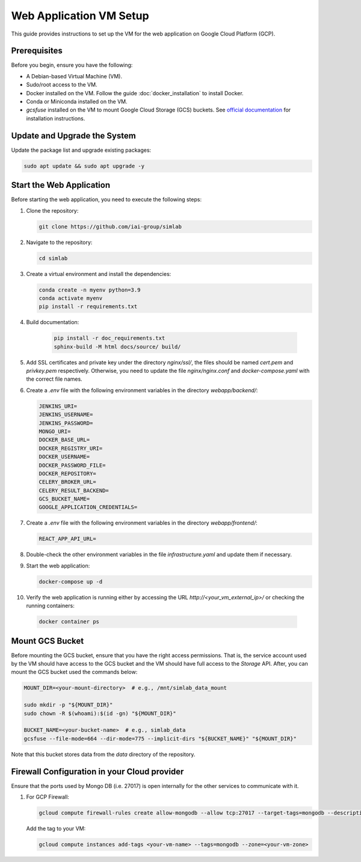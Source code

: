 Web Application VM Setup
========================

This guide provides instructions to set up the VM for the web application on Google Cloud Platform (GCP).

Prerequisites
-------------

Before you begin, ensure you have the following:

- A Debian-based Virtual Machine (VM).
- Sudo/root access to the VM.
- Docker installed on the VM. Follow the guide :doc:`docker_installation` to install Docker.
- Conda or Miniconda installed on the VM.
- `gcsfuse` installed on the VM to mount Google Cloud Storage (GCS) buckets. See `official documentation <https://cloud.google.com/storage/docs/cloud-storage-fuse/install>`_ for installation instructions.

Update and Upgrade the System
-----------------------------

Update the package list and upgrade existing packages:

.. code-block:: bash

    sudo apt update && sudo apt upgrade -y

Start the Web Application
-------------------------

Before starting the web application, you need to execute the following steps:

1. Clone the repository:

   .. code-block:: bash

      git clone https://github.com/iai-group/simlab

2. Navigate to the repository:

   .. code-block:: bash

      cd simlab

3. Create a virtual environment and install the dependencies:

   .. code-block:: bash

    conda create -n myenv python=3.9
    conda activate myenv
    pip install -r requirements.txt

4. Build documentation:

    .. code-block:: bash
    
     pip install -r doc_requirements.txt
     sphinx-build -M html docs/source/ build/
      
5. Add SSL certificates and private key under the directory `nginx/ssl/`, the files should be named `cert.pem` and `privkey.pem` respectively. Otherwise, you need to update the file `nginx/nginx.conf` and `docker-compose.yaml` with the correct file names.
6. Create a `.env` file with the following environment variables in the directory `webapp/backend/`:

   .. code-block:: bash

    JENKINS_URI=
    JENKINS_USERNAME=
    JENKINS_PASSWORD=
    MONGO_URI=
    DOCKER_BASE_URL=
    DOCKER_REGISTRY_URI=
    DOCKER_USERNAME=
    DOCKER_PASSWORD_FILE=
    DOCKER_REPOSITORY=
    CELERY_BROKER_URL=
    CELERY_RESULT_BACKEND=
    GCS_BUCKET_NAME=
    GOOGLE_APPLICATION_CREDENTIALS=
    
7. Create a `.env` file with the following environment variables in the directory `webapp/frontend/`:

   .. code-block:: bash

    REACT_APP_API_URL=

8. Double-check the other environment variables in the file `infrastructure.yaml` and update them if necessary.
9. Start the web application:

   .. code-block:: bash

      docker-compose up -d

10. Verify the web application is running either by accessing the URL `http://<your_vm_external_ip>/` or checking the running containers:

   .. code-block:: bash

      docker container ps

Mount GCS Bucket
----------------

Before mounting the GCS bucket, ensure that you have the right access permissions. That is, the service account used by the VM should have access to the GCS bucket and the VM should have full access to the *Storage* API. After, you can mount the GCS bucket used the commands below:

.. code-block:: bash

   MOUNT_DIR=<your-mount-directory>  # e.g., /mnt/simlab_data_mount

   sudo mkdir -p "${MOUNT_DIR}"      
   sudo chown -R $(whoami):$(id -gn) "${MOUNT_DIR}" 

   BUCKET_NAME=<your-bucket-name>  # e.g., simlab_data
   gcsfuse --file-mode=664 --dir-mode=775 --implicit-dirs "${BUCKET_NAME}" "${MOUNT_DIR}"

Note that this bucket stores data from the `data` directory of the repository.

Firewall Configuration in your Cloud provider
---------------------------------------------

Ensure that the ports used by Mongo DB (i.e. 27017) is open internally for the other services to communicate with it.

1. For GCP Firewall:

   .. code-block:: bash

      gcloud compute firewall-rules create allow-mongodb --allow tcp:27017 --target-tags=mongodb --description="Allow access to MongoDB" --source-ranges=<your_vm_internal_ip>/32

   Add the tag to your VM:

   .. code-block:: bash

      gcloud compute instances add-tags <your-vm-name> --tags=mongodb --zone=<your-vm-zone>